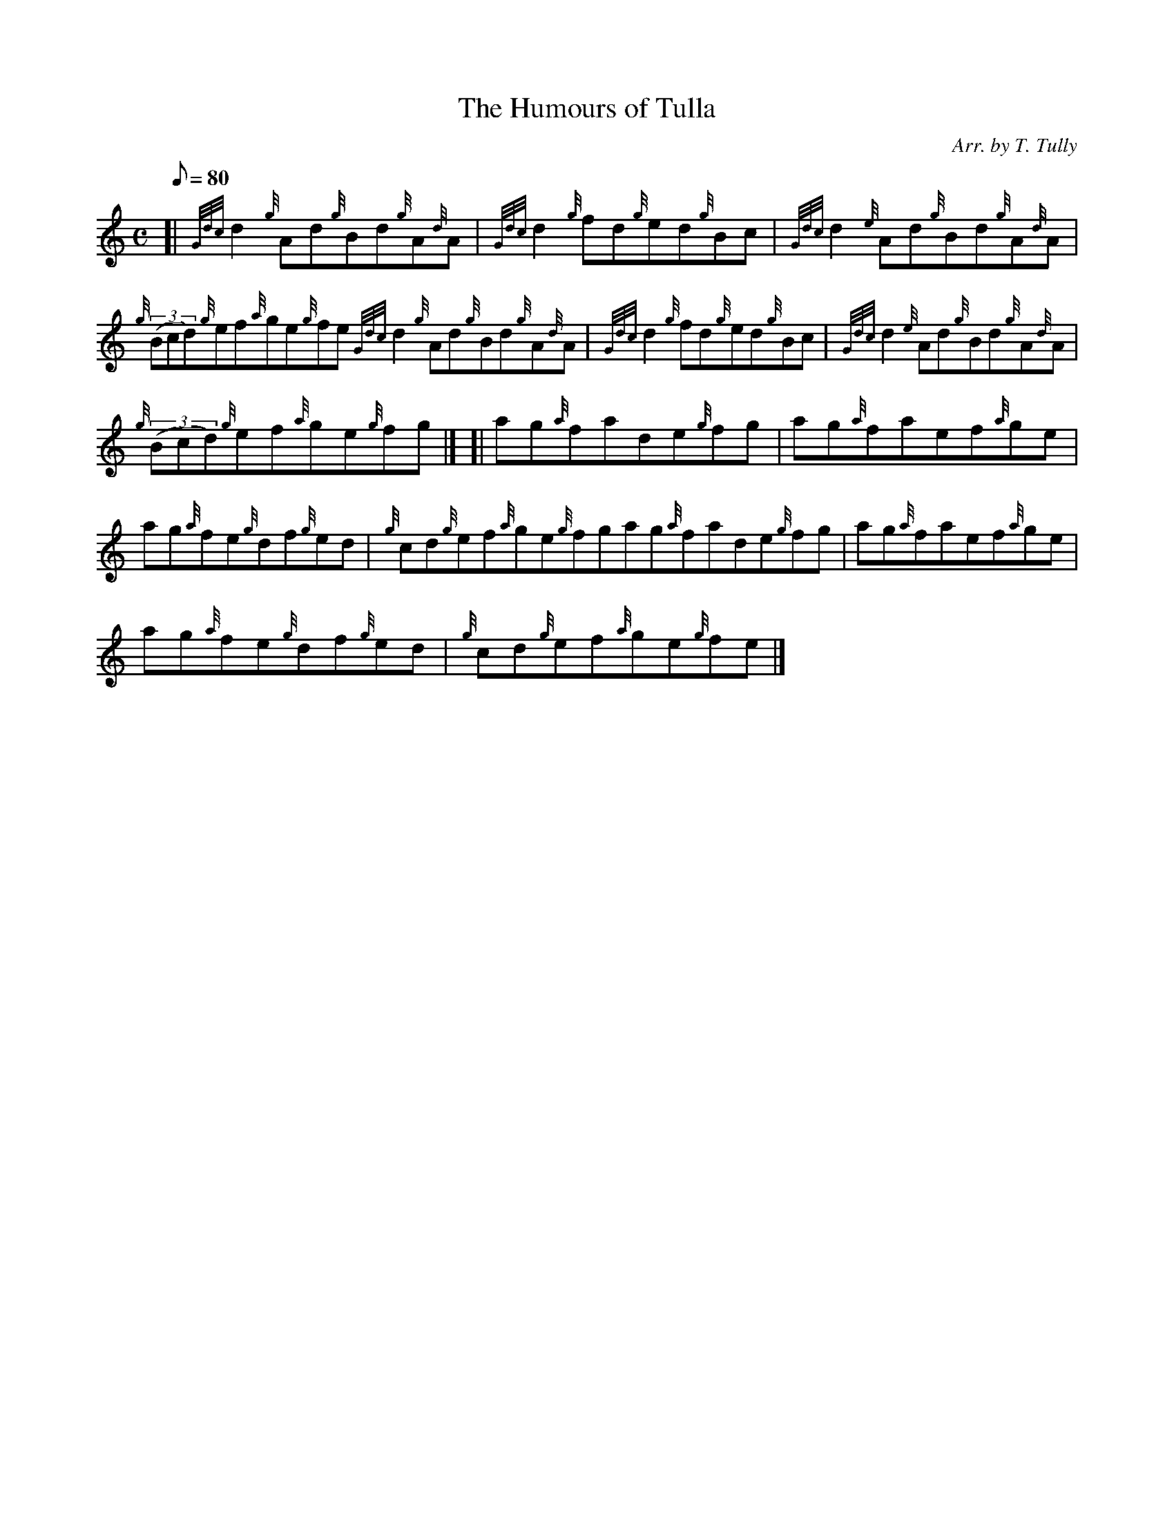 X:1
T:The Humours of Tulla
M:C
L:1/8
Q:80
C:Arr. by T. Tully
S:Reel
K:HP
[| {Gdc}d2{g}Ad{g}Bd{g}A{d}A|
{Gdc}d2{g}fd{g}ed{g}Bc|
{Gdc}d2{e}Ad{g}Bd{g}A{d}A|  !
{g}((3Bcd){g}ef{a}ge{g}fe{Gdc}d2{g}Ad{g}Bd{g}A{d}A|
{Gdc}d2{g}fd{g}ed{g}Bc|
{Gdc}d2{e}Ad{g}Bd{g}A{d}A|  !
{g}((3Bcd){g}ef{a}ge{g}fg|] [|
ag{a}fade{g}fg|
ag{a}faef{a}ge|  !
ag{a}fe{g}df{g}ed|
{g}cd{g}ef{a}ge{g}fgag{a}fade{g}fg|
ag{a}faef{a}ge|  !
ag{a}fe{g}df{g}ed|
{g}cd{g}ef{a}ge{g}fe|]

